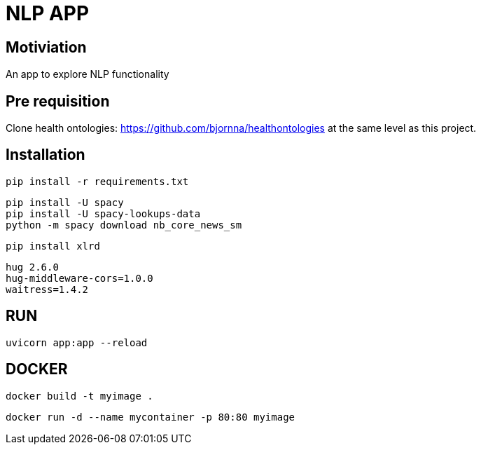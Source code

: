 = NLP APP 

== Motiviation 
An app to explore NLP functionality 

== Pre requisition 

Clone health ontologies: https://github.com/bjornna/healthontologies at the same level as this project. 


== Installation 


[source]
----
pip install -r requirements.txt
----

----
pip install -U spacy
pip install -U spacy-lookups-data
python -m spacy download nb_core_news_sm
----

----
pip install xlrd
----


[source]
----
hug 2.6.0
hug-middleware-cors=1.0.0
waitress=1.4.2
----


== RUN 

[source]
----
uvicorn app:app --reload
----


== DOCKER 

[source]
----
docker build -t myimage .
----

[source]
----
docker run -d --name mycontainer -p 80:80 myimage
----